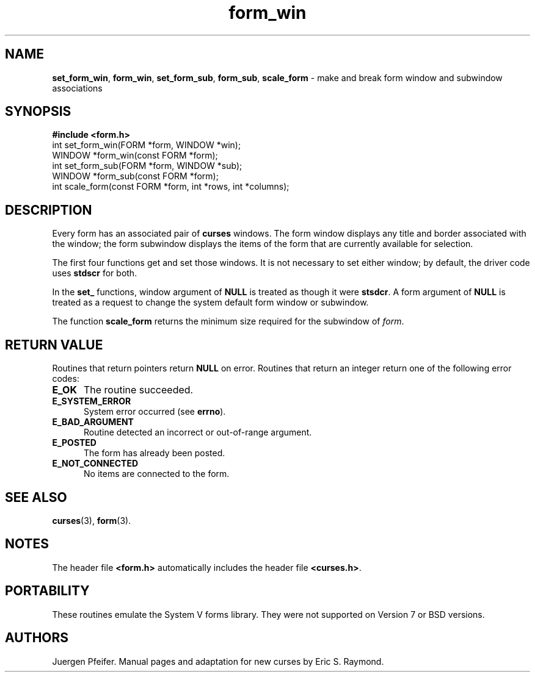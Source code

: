 '\" t
.\" $OpenBSD: form_win.3,v 1.9 2010/01/12 23:22:07 nicm Exp $
.\"
.\"***************************************************************************
.\" Copyright (c) 1998,2006 Free Software Foundation, Inc.                   *
.\"                                                                          *
.\" Permission is hereby granted, free of charge, to any person obtaining a  *
.\" copy of this software and associated documentation files (the            *
.\" "Software"), to deal in the Software without restriction, including      *
.\" without limitation the rights to use, copy, modify, merge, publish,      *
.\" distribute, distribute with modifications, sublicense, and/or sell       *
.\" copies of the Software, and to permit persons to whom the Software is    *
.\" furnished to do so, subject to the following conditions:                 *
.\"                                                                          *
.\" The above copyright notice and this permission notice shall be included  *
.\" in all copies or substantial portions of the Software.                   *
.\"                                                                          *
.\" THE SOFTWARE IS PROVIDED "AS IS", WITHOUT WARRANTY OF ANY KIND, EXPRESS  *
.\" OR IMPLIED, INCLUDING BUT NOT LIMITED TO THE WARRANTIES OF               *
.\" MERCHANTABILITY, FITNESS FOR A PARTICULAR PURPOSE AND NONINFRINGEMENT.   *
.\" IN NO EVENT SHALL THE ABOVE COPYRIGHT HOLDERS BE LIABLE FOR ANY CLAIM,   *
.\" DAMAGES OR OTHER LIABILITY, WHETHER IN AN ACTION OF CONTRACT, TORT OR    *
.\" OTHERWISE, ARISING FROM, OUT OF OR IN CONNECTION WITH THE SOFTWARE OR    *
.\" THE USE OR OTHER DEALINGS IN THE SOFTWARE.                               *
.\"                                                                          *
.\" Except as contained in this notice, the name(s) of the above copyright   *
.\" holders shall not be used in advertising or otherwise to promote the     *
.\" sale, use or other dealings in this Software without prior written       *
.\" authorization.                                                           *
.\"***************************************************************************
.\"
.\" $Id: form_win.3,v 1.10 2015/11/14 01:35:38 jmc Exp $
.TH form_win 3 ""
.SH NAME
\fBset_form_win\fR, \fBform_win\fR,
\fBset_form_sub\fR, \fBform_sub\fR,
\fBscale_form\fR - make and break form window and subwindow associations
.SH SYNOPSIS
\fB#include <form.h>\fR
.br
int set_form_win(FORM *form, WINDOW *win);
.br
WINDOW *form_win(const FORM *form);
.br
int set_form_sub(FORM *form, WINDOW *sub);
.br
WINDOW *form_sub(const FORM *form);
.br
int scale_form(const FORM *form, int *rows, int *columns);
.br
.SH DESCRIPTION
Every form has an associated pair of \fBcurses\fR windows.  The form window
displays any title and border associated with the window; the form subwindow
displays the items of the form that are currently available for selection.
.PP
The first four functions get and set those windows.  It is not necessary to set
either window; by default, the driver code uses \fBstdscr\fR for both.
.PP
In the \fBset_\fR functions, window argument of \fBNULL\fR is treated as though
it were \fBstsdcr\fR.  A form argument of \fBNULL\fR is treated as a request
to change the system default form window or subwindow.
.PP
The function \fBscale_form\fR returns the minimum size required for the
subwindow of \fIform\fR.
.SH RETURN VALUE
Routines that return pointers return \fBNULL\fR on error.  Routines that return
an integer return one of the following error codes:
.TP 5
.B E_OK
The routine succeeded.
.TP 5
.B E_SYSTEM_ERROR
System error occurred (see \fBerrno\fR).
.TP 5
.B E_BAD_ARGUMENT
Routine detected an incorrect or out-of-range argument.
.TP 5
.B E_POSTED
The form has already been posted.
.TP 5
.B E_NOT_CONNECTED
No items are connected to the form.
.SH SEE ALSO
\fBcurses\fR(3), \fBform\fR(3).
.SH NOTES
The header file \fB<form.h>\fR automatically includes the header file
\fB<curses.h>\fR.
.SH PORTABILITY
These routines emulate the System V forms library.  They were not supported on
Version 7 or BSD versions.
.SH AUTHORS
Juergen Pfeifer.  Manual pages and adaptation for new curses by Eric
S. Raymond.
.\"#
.\"# The following sets edit modes for GNU EMACS
.\"# Local Variables:
.\"# mode:nroff
.\"# fill-column:79
.\"# End:

